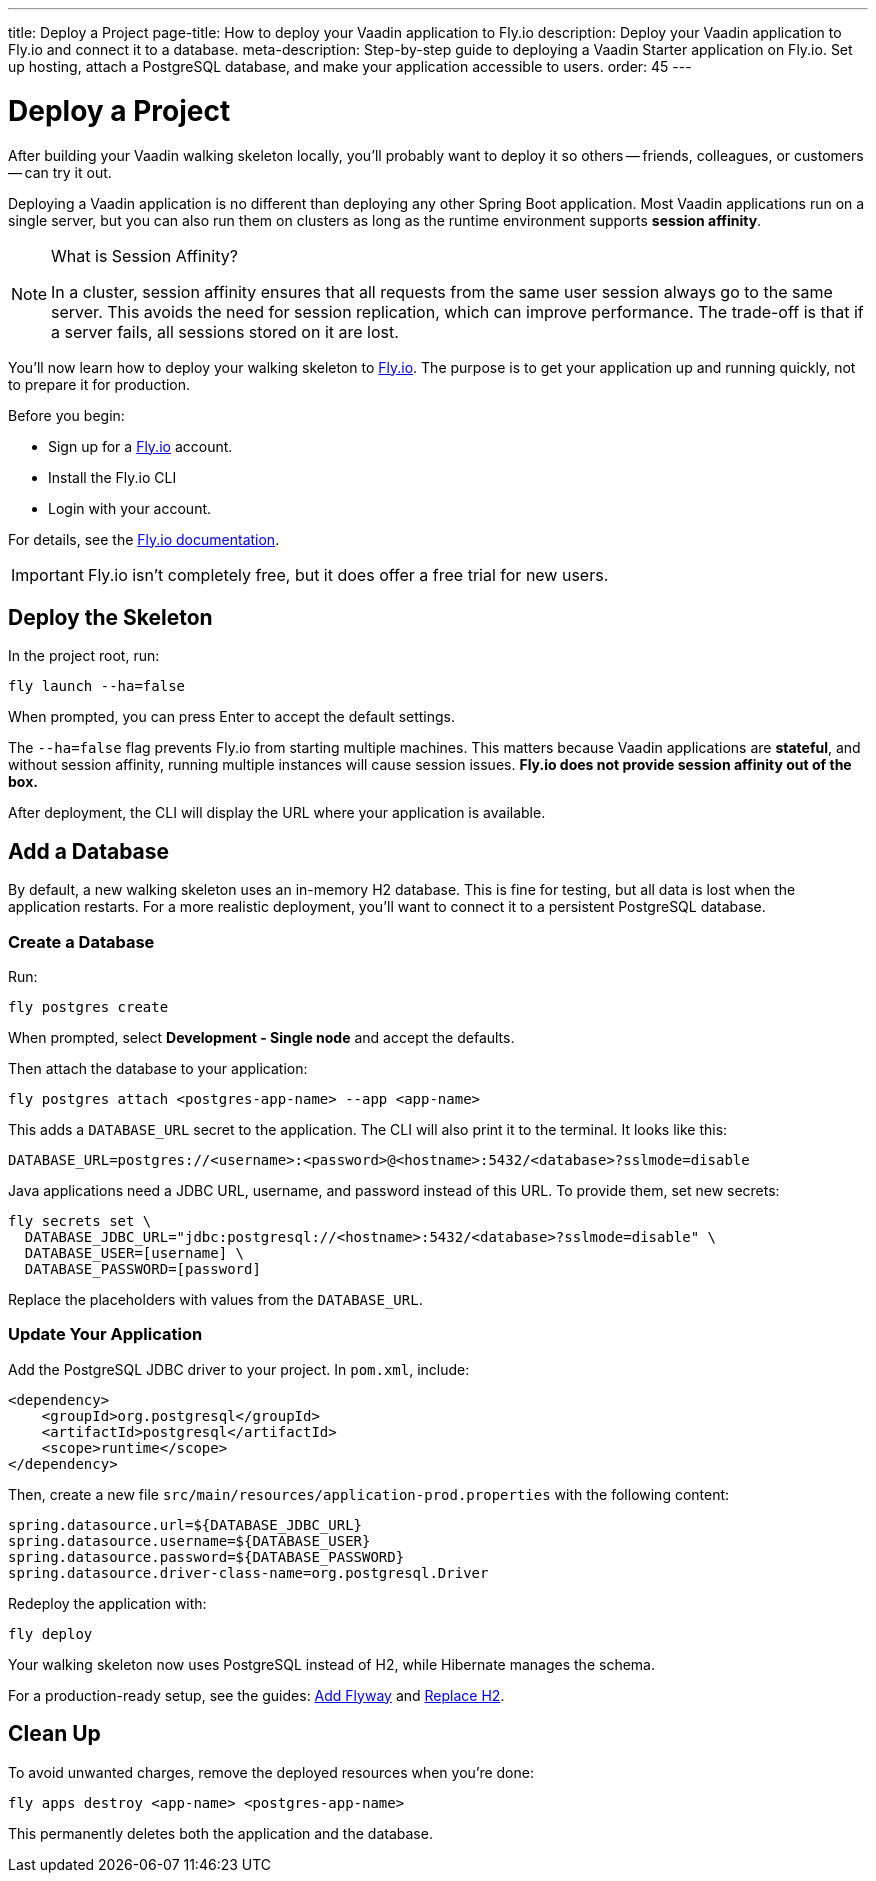 ---
title: Deploy a Project
page-title: How to deploy your Vaadin application to Fly.io
description: Deploy your Vaadin application to Fly.io and connect it to a database.
meta-description: Step-by-step guide to deploying a Vaadin Starter application on Fly.io. Set up hosting, attach a PostgreSQL database, and make your application accessible to users.
order: 45
---


= Deploy a Project

After building your Vaadin walking skeleton locally, you'll probably want to deploy it so others -- friends, colleagues, or customers -- can try it out.

Deploying a Vaadin application is no different than deploying any other Spring Boot application. Most Vaadin applications run on a single server, but you can also run them on clusters as long as the runtime environment supports *session affinity*.

.What is Session Affinity?
[NOTE]
====
In a cluster, session affinity ensures that all requests from the same user session always go to the same server. This avoids the need for session replication, which can improve performance. The trade-off is that if a server fails, all sessions stored on it are lost.
====

You'll now learn how to deploy your walking skeleton to https://fly.io[Fly.io]. The purpose is to get your application up and running quickly, not to prepare it for production.

Before you begin:

* Sign up for a https://fly.io/[Fly.io] account.
* Install the Fly.io CLI
* Login with your account. 

For details, see the https://fly.io/docs/flyctl/[Fly.io documentation].

[IMPORTANT]
====
Fly.io isn't completely free, but it does offer a free trial for new users.
====


== Deploy the Skeleton

In the project root, run:

[source,bash]
----
fly launch --ha=false
----

When prompted, you can press Enter to accept the default settings.

The `--ha=false` flag prevents Fly.io from starting multiple machines. This matters because Vaadin applications are *stateful*, and without session affinity, running multiple instances will cause session issues. *Fly.io does not provide session affinity out of the box.*

After deployment, the CLI will display the URL where your application is available.


== Add a Database

By default, a new walking skeleton uses an in-memory H2 database. This is fine for testing, but all data is lost when the application restarts. For a more realistic deployment, you'll want to connect it to a persistent PostgreSQL database.


=== Create a Database

Run:

[source,bash]
----
fly postgres create
----

When prompted, select *Development - Single node* and accept the defaults.

Then attach the database to your application:

[source,bash]
----
fly postgres attach <postgres-app-name> --app <app-name>
----

This adds a `DATABASE_URL` secret to the application. The CLI will also print it to the terminal. It looks like this:

[source,properties]
----
DATABASE_URL=postgres://<username>:<password>@<hostname>:5432/<database>?sslmode=disable
----

Java applications need a JDBC URL, username, and password instead of this URL. To provide them, set new secrets:

[source,bash]
----
fly secrets set \
  DATABASE_JDBC_URL="jdbc:postgresql://<hostname>:5432/<database>?sslmode=disable" \
  DATABASE_USER=[username] \
  DATABASE_PASSWORD=[password]
----

Replace the placeholders with values from the `DATABASE_URL`.


=== Update Your Application

Add the PostgreSQL JDBC driver to your project. In `pom.xml`, include:

[source,xml]
----
<dependency>
    <groupId>org.postgresql</groupId>
    <artifactId>postgresql</artifactId>
    <scope>runtime</scope>
</dependency>
----

Then, create a new file `src/main/resources/application-prod.properties` with the following content:

[source,properties]
----
spring.datasource.url=${DATABASE_JDBC_URL}
spring.datasource.username=${DATABASE_USER}
spring.datasource.password=${DATABASE_PASSWORD}
spring.datasource.driver-class-name=org.postgresql.Driver
----

Redeploy the application with:

[source,bash]
----
fly deploy
----

Your walking skeleton now uses PostgreSQL instead of H2, while Hibernate manages the schema.

For a production-ready setup, see the guides: <</building-apps/forms-data/add-flyway#,Add Flyway>> and <</building-apps/forms-data/replace-h2#,Replace H2>>.


== Clean Up

To avoid unwanted charges, remove the deployed resources when you're done:

[source,bash]
----
fly apps destroy <app-name> <postgres-app-name>
----

This permanently deletes both the application and the database.

// TODO Building and deploying with commercial components
// TODO Add links to a guide about deploying to IaaS vs PaaS alternatives
